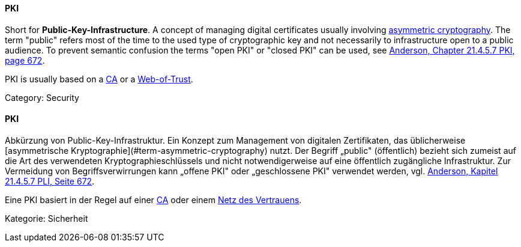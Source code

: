 [#term-pki]

// tag::EN[]
==== PKI

Short for **Public-Key-Infrastructure**. A concept of managing digital certificates
usually involving <<term-asymmetric-cryptography,asymmetric cryptography>>. The
term "public" refers most of the time to the used type of cryptographic key and
not necessarily to infrastructure open to a public audience. To prevent
semantic confusion the terms "open PKI" or "closed PKI" can be used, see
<<ref-anderson-2008,Anderson, Chapter 21.4.5.7 PKI, page 672>>.

PKI is usually based on a <<term-ca,CA>> or a <<term-web-of-trust,Web-of-Trust>>.

Category: Security


// end::EN[]

// tag::DE[]
==== PKI

Abkürzung von Public-Key-Infrastruktur. Ein Konzept zum Management
von digitalen Zertifikaten, das üblicherweise [asymmetrische
Kryptographie](#term-asymmetric-cryptography) nutzt. Der Begriff „public" (öffentlich)
bezieht sich zumeist auf die Art des verwendeten
Kryptographieschlüssels und nicht notwendigerweise auf eine öffentlich
zugängliche Infrastruktur. Zur Vermeidung von Begriffsverwirrungen
kann „offene PKI" oder „geschlossene PKI" verwendet werden, vgl.
<<ref-anderson-2008,Anderson, Kapitel 21.4.5.7 PLI, Seite 672>>.

Eine PKI basiert in der Regel auf einer <<term-ca,CA>> oder einem
<<term-web-of-trust,Netz des Vertrauens>>.

Kategorie: Sicherheit



// end::DE[] 